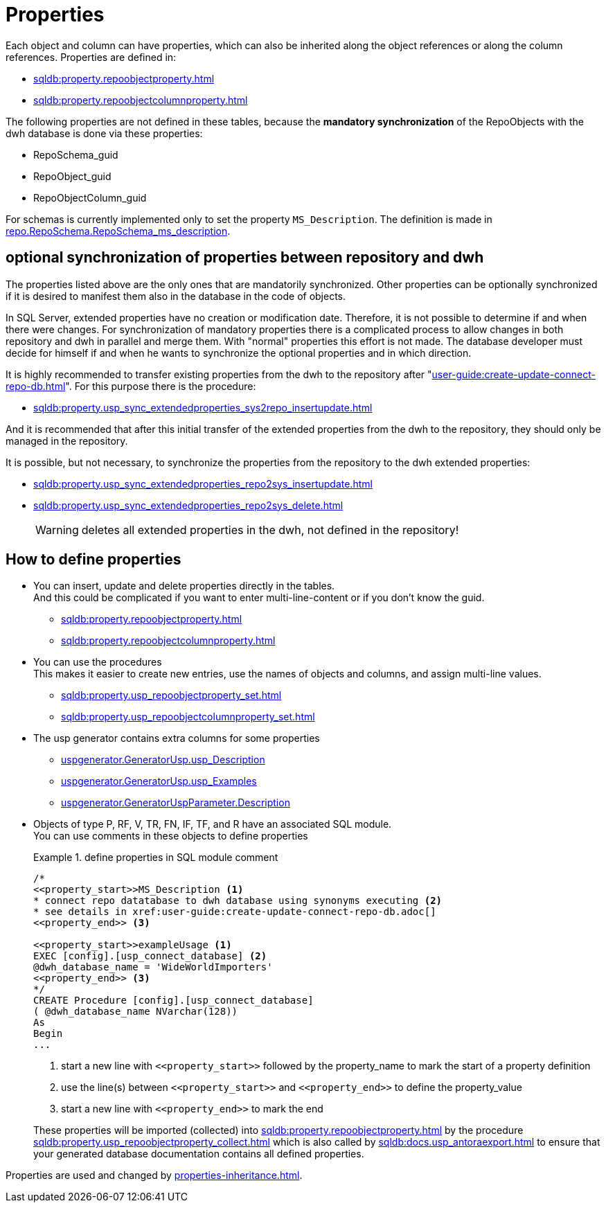 = Properties

Each object and column can have properties, which can also be inherited along the object references or along the column references. Properties are defined in:

* xref:sqldb:property.repoobjectproperty.adoc[]
* xref:sqldb:property.repoobjectcolumnproperty.adoc[]

The following properties are not defined in these tables, because the *mandatory synchronization* of the RepoObjects with the dwh database is done via these properties:

* RepoSchema_guid
* RepoObject_guid
* RepoObjectColumn_guid

For schemas is currently implemented only to set the property `MS_Description`. The definition is made in xref:sqldb:repo.reposchema.adoc#column-RepoSchema_ms_description[repo.RepoSchema.RepoSchema_ms_description].

== optional synchronization of properties between repository and dwh

The properties listed above are the only ones that are mandatorily synchronized. Other properties can be optionally synchronized if it is desired to manifest them also in the database in the code of objects.

In SQL Server, extended properties have no creation or modification date. Therefore, it is not possible to determine if and when there were changes. For synchronization of mandatory properties there is a complicated process to allow changes in both repository and dwh in parallel and merge them. With "normal" properties this effort is not made. The database developer must decide for himself if and when he wants to synchronize the optional properties and in which direction.

It is highly recommended to transfer existing properties from the dwh to the repository after "xref:user-guide:create-update-connect-repo-db.adoc[]". For this purpose there is the procedure:

* xref:sqldb:property.usp_sync_extendedproperties_sys2repo_insertupdate.adoc[]

And it is recommended that after this initial transfer of the extended properties from the dwh to the repository, they should only be managed in the repository.

It is possible, but not necessary, to synchronize the properties from the repository to the dwh extended properties:

* xref:sqldb:property.usp_sync_extendedproperties_repo2sys_insertupdate.adoc[]
* xref:sqldb:property.usp_sync_extendedproperties_repo2sys_delete.adoc[]
+
WARNING: deletes all extended properties in the dwh, not defined in the repository!

== How to define properties

* You can insert, update and delete properties directly in the tables. +
And this could be complicated if you want to enter multi-line-content or if you don't know the guid.
** xref:sqldb:property.repoobjectproperty.adoc[]
** xref:sqldb:property.repoobjectcolumnproperty.adoc[]
* You can use the procedures +
This makes it easier to create new entries, use the names of objects and columns, and assign multi-line values.
** xref:sqldb:property.usp_repoobjectproperty_set.adoc[]
** xref:sqldb:property.usp_repoobjectcolumnproperty_set.adoc[]
* The usp generator contains extra columns for some properties
** xref:sqldb:uspgenerator.generatorusp.adoc#column-usp_Description[uspgenerator.GeneratorUsp.usp_Description]
** xref:sqldb:uspgenerator.generatorusp.adoc#column-usp_Examples[uspgenerator.GeneratorUsp.usp_Examples]
** xref:sqldb:uspgenerator.generatoruspparameter.adoc#column-Description[uspgenerator.GeneratorUspParameter.Description]
* Objects of type P, RF, V, TR, FN, IF, TF, and R have an associated SQL module. +
You can use comments in these objects to define properties
+
.define properties in SQL module comment
====
[source,sql]
----
/*
<<property_start>>MS_Description <1>
* connect repo datatabase to dwh database using synonyms executing <2>
* see details in xref:user-guide:create-update-connect-repo-db.adoc[]
<<property_end>> <3>

<<property_start>>exampleUsage <1>
EXEC [config].[usp_connect_database] <2>
@dwh_database_name = 'WideWorldImporters'
<<property_end>> <3>
*/
CREATE Procedure [config].[usp_connect_database]
( @dwh_database_name NVarchar(128))
As
Begin
...
----
<1> start a new line with `\<<property_start>>` followed by the property_name to mark the start of a property definition
<2> use the line(s) between `\<<property_start>>` and `\<<property_end>>` to define the property_value
<3> start a new line with `\<<property_end>>` to mark the end
====
+
These properties will be imported (collected) into xref:sqldb:property.repoobjectproperty.adoc[] by the procedure xref:sqldb:property.usp_repoobjectproperty_collect.adoc[] which is also called by xref:sqldb:docs.usp_antoraexport.adoc[] to ensure that your generated database documentation contains all defined properties.

Properties are used and changed by xref:properties-inheritance.adoc[].

// tag::to-do[]
// end::to-do[]
